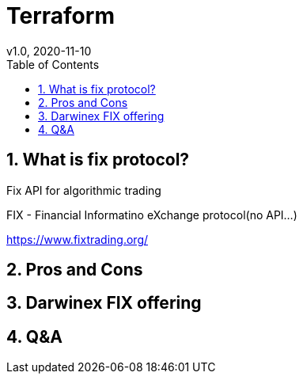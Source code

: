 = Terraform
:toc:
v1.0, 2020-11-10
:example-caption!:
:sectnums:
:sectnumlevels: 4
:icons: font
:source-highlighter: prettify

//++++
//<iframe width="560" height="315" src="https://www.youtube.com/embed/X48VuDVv0do?start=139&end=321" frameborder="0" allow="accelerometer; autoplay; clipboard-write; encrypted-media; gyroscope; picture-in-picture" allowfullscreen></iframe>
//++++

== What is fix protocol?

Fix API for algorithmic trading

FIX - Financial Informatino eXchange protocol(no API...)

https://www.fixtrading.org/

== Pros and Cons
== Darwinex FIX offering
== Q&A